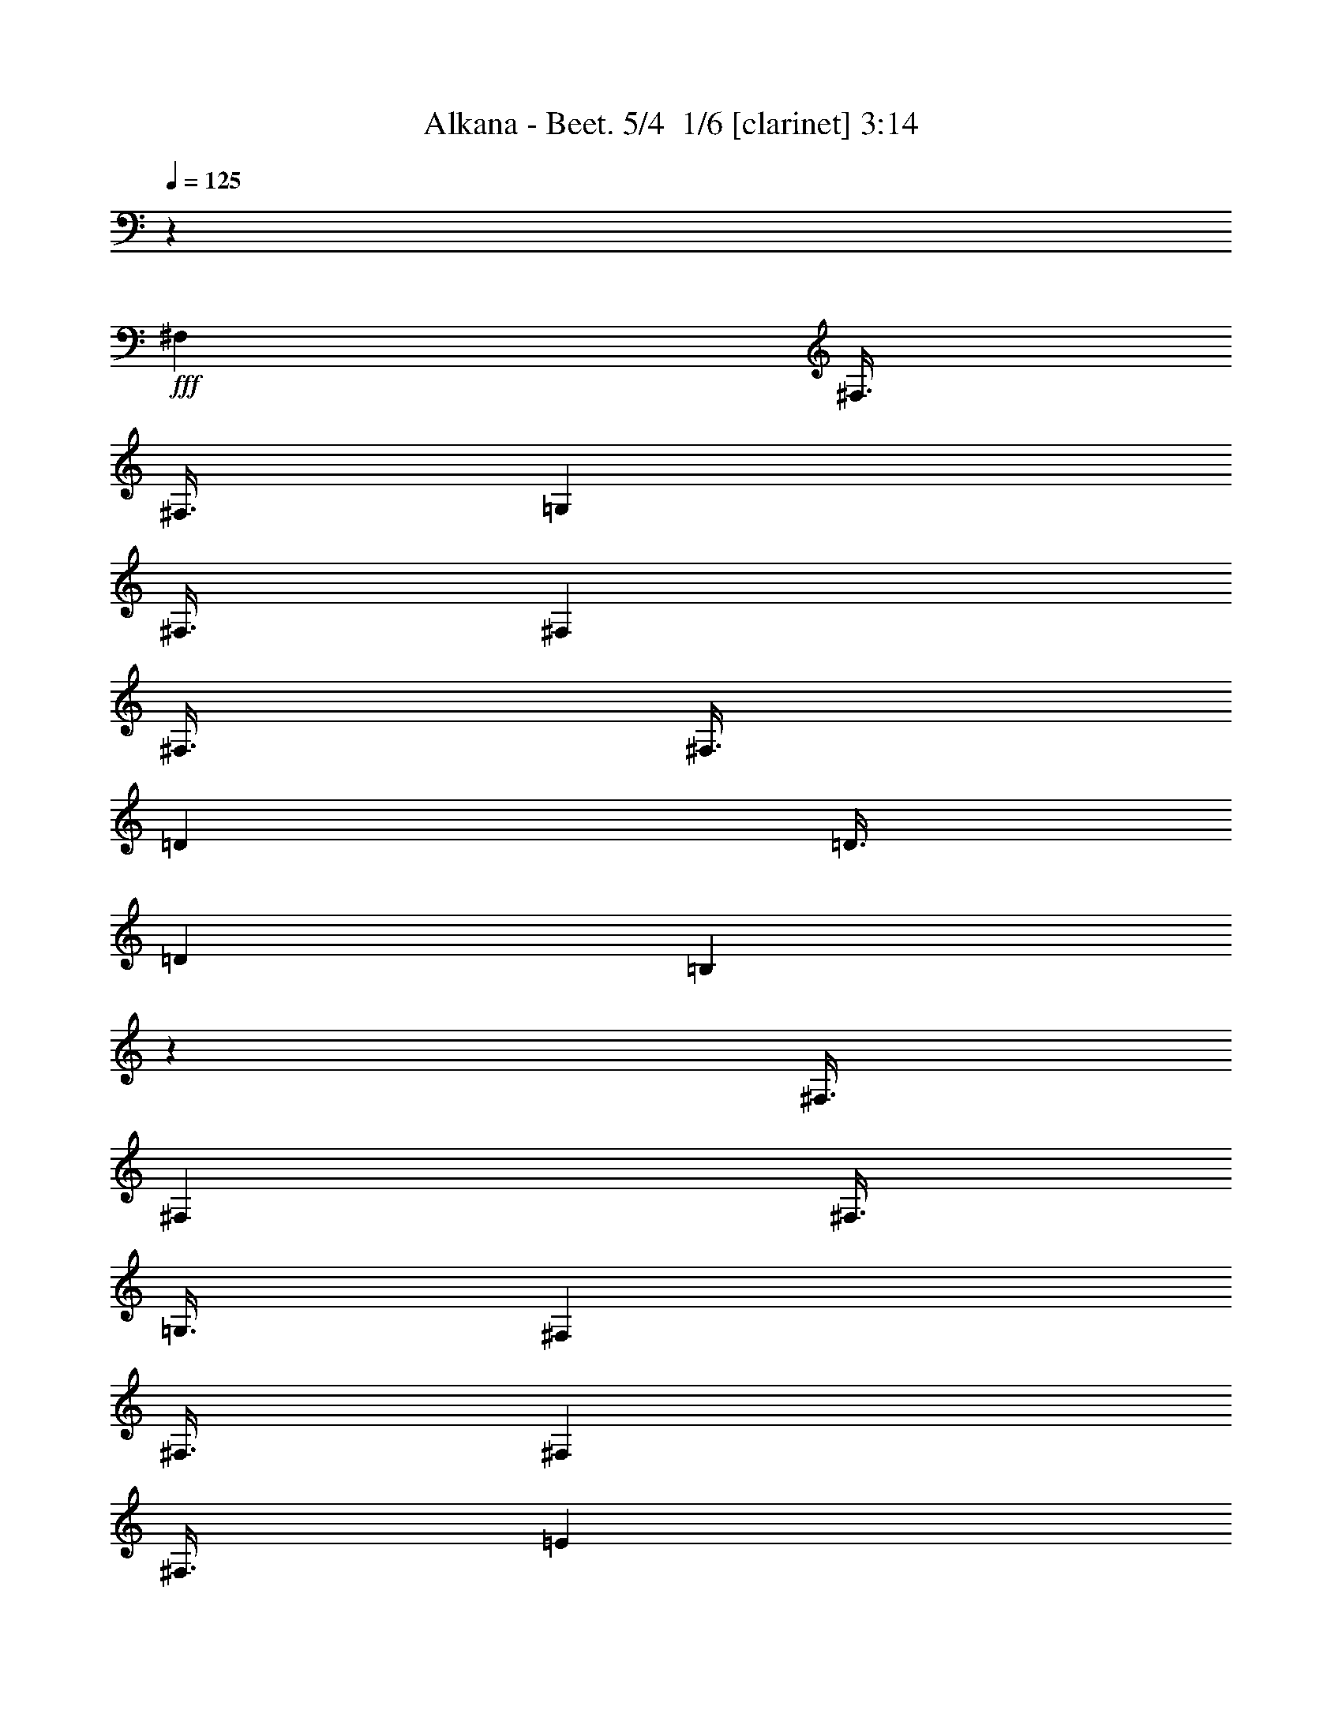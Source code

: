 % Produced with Bruzo's Transcoding Environment 2.0 alpha 
% Transcribed by Bruzo 

X:1
T: Alkana - Beet. 5/4  1/6 [clarinet] 3:14
Z: Transcribed with BruTE -20 314 4
L: 1/4
Q: 125
K: C
z99013/8000
+fff+
[^F,3001/8000]
[^F,3/8]
[^F,3/8]
[=G,3001/8000]
[^F,3/8]
[^F,3001/8000]
[^F,3/8]
[^F,3/8]
[=D3001/8000]
[=D3/8]
[=D3001/8000]
[=B,5991/4000]
z151/400
[^F,3/8]
[^F,3001/8000]
[^F,3/8]
[=G,3/8]
[^F,3001/8000]
[^F,3/8]
[^F,3001/8000]
[^F,3/8]
[=E3001/8000]
[=E3/8]
[=E3/8]
[^C1497/1000]
z1513/4000
[^F3001/8000]
[^F3/8]
[=E3001/8000]
[=D2993/2000]
z303/800
[^F3/8]
[^F3001/8000]
[=E3/8]
[=D11969/8000]
z3033/8000
[^F,3/8^C3/8^F3/8]
[^F,3001/8000^C3001/8000^F3001/8000]
[=E,3/8=B,3/8=E3/8]
[=D,1483/4000=A,1483/4000=D1483/4000]
z2259/2000
[^F,741/2000=B,741/2000]
z4519/4000
[^C,5981/4000^F,5981/4000-]
+ppp+
[^F,9/2]
z14263/2000
+fff+
[=G3/8]
[=G3001/8000]
[=G3/8]
[=E3001/8000]
[^C3/8]
[^C3001/8000]
[^C3/8]
[^A,3/8]
[=G,3001/8000]
[=G,3/8]
[=G,3001/8000]
[^F,3/8]
[^F,3/8]
[^F,3001/8000]
[^F,3/8]
[^F,3001/8000]
[=G3/8]
[=G3001/8000]
[=G3/8]
[=E3/8]
[^C3001/8000]
[^C3/8]
[^C3001/8000]
[^A,3/8]
[=G,3/8]
[=G,3001/8000]
[=G,3/8]
[^F,3001/8000]
[=E,3/8]
[=D,3/8]
[^C,3001/8000]
[=B,3/8]
[=B,3001/8000]
[=E,3/8]
[^F,3001/8000]
[=G,11933/8000]
z3069/8000
[^F,3/8]
[=B,3/8]
[^C3001/8000]
[=D1193/800]
z48/125
[^F,3/8]
[=B,3001/8000]
[^C3/8]
[=D3001/8000]
[^C3/8]
[^C3/8]
[=E3001/8000]
[=E3/8]
[^D3001/8000]
[^D3/8]
[^F3/8]
[^F3001/8000]
[=E3/8]
[=E3001/8000]
[=G3/8]
[=G3001/8000]
[^F3/8]
[^F3/8]
[=A3001/8000]
[=A3/8]
[=G3001/8000]
[=G3/8]
[=B3/8]
[=B3001/8000]
[^A3/8]
[^A3001/8000]
[=B3/8]
[=B24003/8000]
[^c3001/8000]
[=d3/8]
[^c3001/8000]
[=d3/8]
[^c3/8]
[=d3001/8000]
[^c3/8]
[=d3001/8000]
[^c22503/4000]
[=B3/8]
[=B3001/8000]
[^G3/16]
[=F3/16]
[=D3/16]
[=F1501/8000]
[^G3/16]
[=B3/16]
[=d3/8]
[=B1501/8000]
[^G3/16]
[=F3/16]
[^G3/16]
[=B3/16]
[=d1501/8000]
[=f3/8]
[=d3/16]
[=B3/16]
[^G1501/8000]
[=B3/16]
[=d3/16]
[=f3/16]
[^g3001/8000]
[=f3/16]
[=d3/16]
[=B3/16]
[=d1501/8000]
[=f3/16]
[^g3/16]
[=b24003/8000]
[=E,2947/4000=A,2947/4000]
z82163/8000
z8/1
z8/1
z8/1
z8/1
z8/1
[=F3/4]
[=E6001/8000]
[=F6001/8000]
[^G6001/8000]
[=A24003/8000]
[=D3001/8000]
[^F,3/8]
[=A,3/8]
[=D3001/8000]
[=E3/8]
[=A,3001/8000]
[^C3/8]
[=E3/8]
[^F3001/8000]
[=B,3/8]
[=D3001/8000]
[^F3/8]
[=G3001/8000]
[^C3/8]
[=E3/8]
[=G3001/8000]
[=A12001/8000]
[=A,3001/8000]
[=D3/8]
[=E3001/8000]
[=A3/8]
[^c3001/8000]
[=e3/8]
[=a9001/8000]
[=b3001/8000]
[=a3/8]
[=g3/8]
[=g3001/8000]
[=a1/8]
[=g1/8]
[^f1/8]
[=e3001/8000]
[=d3/8]
[=d3/8]
[^c3001/8000]
[=B3/8]
[^c3001/8000]
[=e3/8]
[=d3001/8000]
[=A3/8]
[^F3/8]
[^c3001/8000]
[=d1/8]
[^c1/8]
[=B1/8]
[=G3001/8000]
[=E3/8]
[=B3/8]
[^c1001/8000]
[=B1/8]
[=A1/8]
[^F3/8]
[=D3001/8000]
[=A,3/8]
[=E,3001/8000=A,3001/8000]
[=E,3/8=A,3/8]
[=E,3/8=A,3/8]
[=D,351/1000=A,351/1000=D351/1000]
z18099/4000
[=E,3/8=A,3/8]
[=E,3001/8000=A,3001/8000]
[=E,3/8=A,3/8]
[=D,2801/8000=A,2801/8000=D2801/8000]
z9051/2000
[=E,3001/8000=A,3001/8000]
[=E,3/8=A,3/8]
[=E,3001/8000=A,3001/8000]
[=D,1397/4000=A,1397/4000=D1397/4000]
z763/500
[^C,3/8=A,3/8]
[^C,3/8=A,3/8]
[^C,3001/8000=A,3001/8000]
[=D,2791/8000=A,2791/8000]
z12211/8000
[^F,3/8^A,3/8]
[^F,3001/8000^A,3001/8000]
[^F,3/8^A,3/8]
[^F,3001/8000=B,3001/8000]
[=B3/8]
[=B3/8]
[=B3001/8000]
[=B3/8]
[=B3001/8000]
[=B3/8]
[=B557/1600]
z201/500
[=B3/8]
[=B3001/8000]
[=B3/8]
[=B3001/8000]
[=B3/8]
[=B3/8]
[=B1391/4000]
z3219/8000
[=B3001/8000]
[=B3/8]
[=B3001/8000]
[=B3/8]
[=B3/8]
[=B3001/8000]
[=B1389/4000]
z3223/8000
[=B3/8]
[=B3/8]
[=B3001/8000]
[=B3/8]
[=B3001/8000]
[=B3/8]
[=B111/320]
z1613/4000
[=c3/8]
[=c3001/8000]
[=c3/8]
[=c3001/8000]
[=c3/8]
[=c3/8]
[=c693/2000]
z3229/8000
[=c3001/8000]
[=c3/8]
[=c3/8]
[=c3001/8000]
[=c3/8]
[=c3001/8000]
[=c3/8]
[=c173/500]
z45239/8000
[=D12001/8000]
[=F6001/4000]
[=B6001/4000]
[=d12001/8000]
[=f6001/4000]
[=b23753/8000]
z7251/1600
[^A3001/8000]
[=B3/8]
[^c3001/8000]
[=d3/8]
[=g3/8]
[^f3001/8000]
[=g3/8]
[^f3001/8000]
[=g3/8]
[^f3/8]
[=g3001/8000]
[^f3/8]
[^A3001/8000]
[=B3/8]
[^c3/8]
[=d3001/8000]
[=g3/8]
[^f3001/8000]
[=g3/8]
[^f3001/8000]
[=g3/8]
[^f3/8]
[=g3001/8000]
[^f3/8]
[=g3001/8000]
[^f3/8]
[=a3/8]
[=g3001/8000]
[^f3/16]
[=g3/16]
[^f3/16]
[=e1501/8000]
[=g3/8]
[=g3001/8000]
[=d3/16]
[=e3/16]
[=d3/16]
[^c3/16]
[=e3001/8000]
[=e3/8]
[^c3/16]
[=d1501/8000]
[^c3/16]
[=B3/16]
[=d3/8]
[=d3001/8000]
[=B3/16]
[^c3/16]
[=B3/16]
[=A1501/8000]
[^c3/8]
[^c3/8]
[=A1501/8000]
[=B3/16]
[=A3/16]
[=G3/16]
[=B3001/8000]
[=B3/8]
[=G3/16]
[=A1501/8000]
[=G3/16]
[^F3/16]
[=A3/8]
[=A3001/8000]
[^F3/16]
[=G3/16]
[^F3/16]
[=E1501/8000]
[=G3/8]
[=G3/8]
[^F1501/8000]
[=G3/16]
[^F3/16]
[=E3/16]
[^F3001/8000]
[=B3/8]
[=D6001/8000]
[=D6001/8000]
[=E6001/8000]
[^F3/4]
[=G6001/8000]
[^F6001/8000]
[=G6001/8000]
[^F6001/8000]
[=G6001/8000]
[^A3/4]
[=B6001/8000]
[^A6001/8000]
[=B6001/8000]
[^c6001/8000]
[=d6001/8000]
[=B3/4]
[^c6001/8000]
[=d6001/8000]
[=e6001/8000]
[^c6001/8000]
[=d3/4]
[=e6001/8000]
[^f6001/8000]
[=d6001/8000]
[=e6001/8000]
[^f6001/8000]
[=g3/4]
[=e6001/8000]
[^F6001/8000]
[^G6001/8000]
[^A6001/8000]
[^F6001/8000]
[^G3/4]
[^A6001/8000]
[=B6001/8000]
[^F6001/8000]
[=G6001/8000]
[=D6001/8000]
[=E3/4]
[^C6001/8000]
[=D6001/8000]
[=E6001/8000]
[^F6001/8000]
[=F6001/8000]
[^F3/4]
[^A6001/8000]
[=B7201/1600]
[=d6001/8000]
[=e6001/8000]
[^f6001/8000]
[=d2837/4000]
z2433/800
[^c6001/8000]
[=d3/4]
[=e6001/8000]
[^c1417/2000]
z1521/500
[^A6001/8000]
[=B6001/8000]
[^c6001/8000]
[^A5661/8000]
z1447/160
[=E3/4]
[=D6001/8000]
[=B,5649/8000=D5649/8000^F5649/8000]
z6353/8000
[^F,5647/8000^A,5647/8000^C5647/8000^F5647/8000]
z1271/1600
[=d3/4]
[^c6001/8000]
[=B6001/8000]
[=A6001/8000]
[=G6001/8000]
[^F5641/8000]
z12361/8000
[=G6001/8000]
[^F6001/8000]
[=E6001/8000]
[=D6001/8000]
[=d12001/8000]
[^c6001/4000-]
[^F7201/800^c7201/800]
[^F6001/8000]
[^A3/8]
[=B3/8]
[^A6001/8000]
[=G6001/8000]
[^F3/8]
[^F3001/8000]
[^F3/8]
[^F3001/8000]
[^F3/8]
[^F3001/8000]
[^F3/8]
[^F3/8]
[=D1113/250]
z339/800
[=E3/8]
[=E3001/8000]
[=E3/8]
[^C35609/8000]
z6397/8000
[^F3/8]
[^F3001/8000]
[=D17801/4000]
z6403/8000
[^F3001/8000]
[^F3/8]
[=D8899/2000]
z341/800
[^C,3/8^F,3/8]
[^C,3/8^F,3/8]
[^C,3001/8000^F,3001/8000]
[^F,5589/8000=B,5589/8000]
z9413/8000
[^C,3/8^F,3/8]
[^C,3001/8000^F,3001/8000]
[^C,3/8^F,3/8]
[^F,2793/4000=B,2793/4000]
z1177/1000
[^C,3001/8000^F,3001/8000]
[^C,3/8^F,3/8]
[^C,3/8^F,3/8]
[^F,2583/8000=B,2583/8000]
z1709/4000
[^C,1291/4000^F,1291/4000]
z3419/8000
[^F,2581/8000=B,2581/8000]
z171/400
[^C,129/400^F,129/400]
z3421/8000
[^F,2579/8000=B,2579/8000]
z1711/4000
[^C,1289/4000^F,1289/4000]
z1711/4000
[^F,1289/4000=B,1289/4000]
z3423/8000
[^C,2577/8000^F,2577/8000]
z107/250
[^F,697/1000=B,697/1000]
z3213/4000
[^C,2787/4000^F,2787/4000]
z6427/8000
[^F,5573/8000=B,5573/8000]
z101/16

X:2
T: Alkana - Beet. 5/4  2/6 [flute] 3:14
Z: Transcribed with BruTE 6 314 3
L: 1/4
Q: 125
K: C
z3/8
+ff+
[^F,3/8^A,3/8^C3/8]
[^F,3001/8000^A,3001/8000^C3001/8000]
[^F,3/8^A,3/8^C3/8]
[^F,24003/8000=B,24003/8000=D24003/8000]
[=B,2999/2000]
z3007/8000
[=E,3/8=G,3/8=B,3/8]
[=E,3/8=G,3/8=B,3/8]
[=E,3001/8000=G,3001/8000=B,3001/8000]
[^F,4499/1000^A,4499/1000^C4499/1000]
z6007/4000
[=D,1493/4000^F,1493/4000=B,1493/4000]
z1127/1000
[=D,373/1000^F,373/1000=B,373/1000]
z4509/4000
[=D,5991/4000^F,5991/4000=B,5991/4000]
z12021/8000
[=E,2979/8000=G,2979/8000=B,2979/8000]
z9023/8000
[=E,2977/8000=G,2977/8000=B,2977/8000]
z141/125
[^C,1497/1000=E,1497/1000=G,1497/1000=B,1497/1000]
z1513/4000
[=B,3001/8000=D3001/8000^F3001/8000]
[=B,3/8=D3/8^F3/8]
[=B,3001/8000=D3001/8000^F3001/8000]
[=D2993/2000^F2993/2000=A2993/2000]
z303/800
[=B,3/8=D3/8^F3/8]
[=B,3001/8000=D3001/8000^F3001/8000]
[=B,3/8=D3/8^F3/8]
[=D11969/8000^F11969/8000=A11969/8000]
z3033/8000
[=B,3/8=D3/8^F3/8]
[=B,3001/8000=D3001/8000^F3001/8000]
[=B,3/8=D3/8^F3/8]
[=D1483/4000^F1483/4000=A1483/4000]
z2259/2000
[=B,741/2000=D741/2000^F741/2000]
z4519/4000
[^F,23981/4000^A,23981/4000^C23981/4000]
z1809/1600
[=D,3001/8000=G,3001/8000=B,3001/8000]
[=D,3/8=G,3/8=B,3/8]
[=D,3001/8000=G,3001/8000=B,3001/8000]
[=E,35953/8000=G,35953/8000=B,35953/8000]
z92073/8000
z8/1
[^F2927/8000=B2927/8000=d2927/8000]
z363/320
[^F117/320=B117/320=d117/320]
z2269/2000
[=A731/2000=d731/2000]
z4539/4000
[=B1461/4000=d1461/4000]
z227/200
[=A73/200=e73/200]
z9081/8000
[^C2919/8000=E2919/8000]
z9083/8000
[^F,47917/8000=B,47917/8000=D47917/8000]
z309/800
[^F3001/8000^c3001/8000]
[^F3/8^c3/8]
[^F3/8^c3/8]
[^F3001/8000^c3001/8000]
[^F3/8^c3/8]
[^F3001/8000^c3001/8000]
[^F24003/8000^c24003/8000]
[^F3/8=A3/8^c3/8]
[^F7201/800=B7201/800=d7201/800]
[=E,2947/4000=A,2947/4000^C2947/4000]
z10823/1600
[=A,3/4]
[=D6001/8000]
[^C6001/8000]
[=D6001/8000]
[=E6001/8000]
[=B,6001/8000]
[=B,3/4]
[=A,6001/8000]
[=A,6001/4000]
[=A,12001/8000]
[^C6001/8000]
[=B,6001/8000]
[=B,6001/8000]
[=A,6001/8000]
[^F,12001/8000]
[=G,6001/4000]
[=E,6001/8000]
[=B,6001/8000]
[=B,6001/8000]
[=A,3/4]
[=A,6001/8000]
[=B,6001/8000]
[=C6001/8000]
[=B,6001/8000]
[=A,6001/8000]
[=B,3/4]
[=A,6001/8000]
[=G,6001/8000]
[=C6001/8000]
[=D6001/8000]
[=E6001/8000]
[=D3/4]
[=C6001/8000]
[=D6001/8000]
[=C6001/8000]
[=B,6001/8000]
[=D3/4]
[=E6001/8000]
[=F6001/8000]
[=E6001/8000]
[=D6001/8000]
[=E6001/8000]
[=F3/4]
[=E6001/8000]
[=D6001/8000]
[=E6001/8000]
[=F6001/8000]
[=E6001/8000]
[=D3/4]
[=E6001/8000]
[=F6001/8000]
[=E6001/8000]
[=D6001/8000]
[=E6001/8000]
[=F3/4]
[=E6001/8000]
[=D6001/8000]
[=E6001/8000]
[=A,24003/8000^C24003/8000=E24003/8000]
[=D,2831/8000^F,2831/8000=A,2831/8000]
z9171/8000
[=E,2829/8000=G,2829/8000=B,2829/8000]
z2293/2000
[^F,707/2000=A,707/2000^C707/2000]
z4587/4000
[=G,1413/4000=B,1413/4000=D1413/4000]
z1147/1000
[=A,353/1000^C353/1000=E353/1000]
z9177/8000
[=E,2823/8000=G,2823/8000=B,2823/8000]
z9179/8000
[^C,2821/8000=E,2821/8000=A,2821/8000]
z9181/8000
[^C,2819/8000=E,2819/8000]
z15183/8000
[=D,5817/8000^F,5817/8000=A,5817/8000]
z1237/1600
[=E,1163/1600=G,1163/1600=B,1163/1600]
z6187/8000
[^F,5813/8000=A,5813/8000^C5813/8000]
z1547/2000
[=G,1453/2000=B,1453/2000=D1453/2000]
z619/800
[=A,3/8^C3/8=E3/8]
[=A,3001/8000^C3001/8000=E3001/8000]
[=A,3/8^C3/8=E3/8]
[=A,3001/8000^C3001/8000=E3001/8000]
[=A,3/8^C3/8=E3/8]
[=A,3/8^C3/8=E3/8]
[=A,3001/8000=D3001/8000]
[=D3/8^F3/8]
[=D3001/8000^F3001/8000]
[=D3/8^F3/8]
[=B,3/8=D3/8]
[^F3001/8000=A3001/8000]
[^F3/8=A3/8]
[^F3001/8000=A3001/8000]
[=D3/8^F3/8]
[=B,3/8=D3/8]
[=B,3001/8000=D3001/8000]
[=B,3/8=D3/8]
[=A,2803/8000^C2803/8000]
z9199/8000
[=A,3/8=D3/8]
[=D3001/8000^F3001/8000]
[=D3/8^F3/8]
[=D3001/8000^F3001/8000]
[=B,3/8=D3/8]
[^F3/8=A3/8]
[^F3001/8000=A3001/8000]
[^F3/8=A3/8]
[=D3001/8000^F3001/8000]
[=B,3/8=D3/8]
[=B,3001/8000=D3001/8000]
[=B,3/8=D3/8]
[=A,3/8^C3/8]
[^C3001/8000=E3001/8000]
[^C3/8=E3/8]
[^C3001/8000=E3001/8000]
[=D1397/4000^F1397/4000]
z763/500
[=A,3/8^C3/8]
[=A,3/8^C3/8]
[=A,3001/8000^C3001/8000]
[=D,2791/8000=A,2791/8000]
z12211/8000
[^F,3/8^A,3/8^C3/8]
[^F,3001/8000^A,3001/8000^C3001/8000]
[^F,3/8^A,3/8^C3/8]
[=B,3001/8000=D3001/8000^F3001/8000]
[=B,3/8=D3/8^F3/8]
[=B,3/8=D3/8^F3/8]
[=B,3001/8000=D3001/8000^F3001/8000]
[=B,3/8=D3/8^F3/8]
[=B,3001/8000=D3001/8000^F3001/8000]
[=B,3/8=D3/8^F3/8]
[=B,557/1600=D557/1600^F557/1600]
z201/500
[=C3/8=E3/8=G3/8]
[=C3001/8000=E3001/8000=G3001/8000]
[=C3/8=E3/8=G3/8]
[=C3001/8000=E3001/8000=G3001/8000]
[=C3/8=E3/8=G3/8]
[=C3/8=E3/8=G3/8]
[=C1391/4000=E1391/4000=G1391/4000]
z3219/8000
[=B,3001/8000=D3001/8000^F3001/8000]
[=B,3/8=D3/8^F3/8]
[=B,3001/8000=D3001/8000^F3001/8000]
[=B,3/8=D3/8^F3/8]
[=B,3/8=D3/8^F3/8]
[=B,3001/8000=D3001/8000^F3001/8000]
[=B,1389/4000=D1389/4000^F1389/4000]
z3223/8000
[=C3/8=E3/8=G3/8]
[=C3/8=E3/8=G3/8]
[=C3001/8000=E3001/8000=G3001/8000]
[=C3/8=E3/8=G3/8]
[=C3001/8000=E3001/8000=G3001/8000]
[=C3/8=E3/8=G3/8]
[=C111/320=E111/320=G111/320]
z1613/4000
[=C3/8=E3/8=G3/8]
[=C3001/8000=E3001/8000=G3001/8000]
[=C3/8=E3/8=G3/8]
[=C3001/8000=E3001/8000=G3001/8000]
[=C3/8=E3/8=G3/8]
[=C3/8=E3/8=G3/8]
[=C693/2000=E693/2000=G693/2000]
z3229/8000
[=C3001/8000=E3001/8000=G3001/8000]
[=C3/8=E3/8=G3/8]
[=C3/8=E3/8=G3/8]
[=C3001/8000=E3001/8000=G3001/8000]
[=C3/8=E3/8=G3/8]
[=C3001/8000=E3001/8000=G3001/8000]
[=C3/8=E3/8=G3/8]
[=C173/500=E173/500=G173/500]
z45239/8000
[=D3/8=F3/8=A3/8]
[=D3001/8000=F3001/8000=A3001/8000]
[=D3/8=F3/8=A3/8]
[=D3/8=F3/8=A3/8]
[=D3001/8000=F3001/8000=A3001/8000]
[=D3/8=F3/8=A3/8]
[=D3001/8000=F3001/8000=A3001/8000]
[=D3/8=F3/8=A3/8]
[=D3/8=F3/8=A3/8]
[=D3001/8000=F3001/8000=A3001/8000]
[=D3/8=F3/8=A3/8]
[=D3001/8000=F3001/8000=A3001/8000]
[=D3/8=F3/8=A3/8]
[=D3001/8000=F3001/8000=A3001/8000]
[=D3/8=F3/8=A3/8]
[=D3/8=F3/8=A3/8]
[=D3001/8000=F3001/8000=A3001/8000]
[=D3/8=F3/8=A3/8]
[=D3001/8000=F3001/8000=A3001/8000]
[=D3/8=F3/8=A3/8]
[=D5753/8000=F5753/8000=A5753/8000]
z73/32
[^F,3001/8000]
[^F,3/8]
[^F,3001/8000]
[=D,9001/8000]
[=E,9001/4000]
[^C,6001/8000]
[=D,6001/4000]
[=E,12001/8000]
[^C,17741/8000]
z10567/2000
[=D3/8=G3/8]
[=D683/2000=G683/2000]
z6269/8000
[=B,3001/8000=E3001/8000]
[=B,273/800=E273/800]
z6271/8000
[=A,3/8=D3/8]
[=A,2729/8000=D2729/8000]
z6273/8000
[^G,3/8^C3/8]
[^G,2727/8000^C2727/8000]
z3137/4000
[=E,3001/8000=A,3001/8000]
[=E,109/320=A,109/320]
z9139/4000
[=D,3/8=G,3/8]
[=D,1361/4000=G,1361/4000]
z307/200
[=G3001/8000]
[=B3/8]
[^F3/8]
[=B3001/8000]
[=G3/8]
[=B3001/8000]
[^F3/8]
[=B3/8]
[=G3001/8000]
[=B3/8]
[^F3001/8000]
[=B3/8]
[=G3/8]
[=B3001/8000]
[^F3/8]
[=B3001/8000]
[=G3/8]
[=B3001/8000]
[^F3/8]
[=B3/8]
[=A3001/8000]
[=B3/8]
[^F3001/8000]
[=B3/8]
[=A3/8]
[=B3001/8000]
[^F3/8]
[=B3001/8000]
[=B,9001/4000=D9001/4000^F9001/4000]
[=B,6001/8000=D6001/8000^F6001/8000]
[=A,9001/4000=D9001/4000^F9001/4000]
[=A,6001/8000=D6001/8000^F6001/8000]
[=B,18003/8000=D18003/8000^F18003/8000]
[=A,6001/8000=D6001/8000^F6001/8000]
[=A,24003/8000^C24003/8000=E24003/8000]
[^A,24003/8000^C24003/8000=E24003/8000]
[^F,6001/2000=B,6001/2000^D6001/2000]
[=G,24003/8000=B,24003/8000=D24003/8000]
[^F,24003/8000=A,24003/8000^C24003/8000]
[^F,17841/4000=B,17841/4000=D17841/4000]
z12163/4000
[=E6001/8000]
[^F6001/8000]
[=G6001/8000]
[=E5671/8000]
z24333/8000
[=D6001/8000]
[=E6001/8000]
[=E6001/8000]
[=D177/250]
z1217/400
[=G,6001/8000]
[=A,3/4]
[=B,6001/8000]
[=A,6001/8000]
[=G,6001/8000]
[^F,6001/8000]
[=E,3/4]
[=D,1131/1600]
z3087/2000
[=E,6001/8000]
[=D,6001/8000]
[=E,3/4=E3/4]
[=D,113/160=D113/160]
z397/500
[=B,353/500=D353/500]
z3177/4000
[=A,2823/4000^C2823/4000]
z48361/8000
[=E,6001/8000=G,6001/8000]
[=E,2819/4000=G,2819/4000]
z2473/1600
[=D,12001/8000^F,12001/8000=B,12001/8000]
[^C,6001/4000^F,6001/4000=A,6001/4000]
[=A,3/8^C3/8]
[=A,3001/8000^C3001/8000]
[=A,3/8^C3/8]
[=A,3/8^C3/8]
[=A,3001/8000^C3001/8000]
[=A,3/8^C3/8]
[=A,3001/8000^C3001/8000]
[=A,3/8^C3/8]
[=A,3001/8000^C3001/8000]
[=A,3/8^C3/8]
[=A,3/8^C3/8]
[=A,3001/8000^C3001/8000]
[=A,3/8^C3/8]
[=A,3001/8000^C3001/8000]
[=A,3/8^C3/8]
[=A,3/8^C3/8]
[=A,3001/8000^C3001/8000]
[=A,3/8^C3/8]
[=A,3001/8000^C3001/8000]
[=A,3/8^C3/8]
[=A,3001/8000^C3001/8000]
[=A,3/8^C3/8]
[=A,3/8^C3/8]
[=A,3001/8000^C3001/8000]
[=A,24003/8000^C24003/8000^F24003/8000]
[^F,3/8^A,3/8^C3/8]
[^F,3001/8000^A,3001/8000^C3001/8000]
[^F,3/8^A,3/8^C3/8]
[^F,3001/8000^A,3001/8000^C3001/8000]
[^F,3/8^A,3/8^C3/8]
[^F,3001/8000^A,3001/8000^C3001/8000]
[^F,3/8^A,3/8^C3/8]
[^F,3/8^A,3/8^C3/8]
[^F,6001/4000=B,6001/4000=D6001/4000]
[=B,11807/4000]
z339/800
[=E,3/8=G,3/8=B,3/8]
[=E,3001/8000=G,3001/8000=B,3001/8000]
[=E,3/8=G,3/8=B,3/8]
[^F,35609/8000^A,35609/8000^C35609/8000]
z9199/4000
[=G,6001/8000]
[^F,6001/8000]
[=D6001/8000]
[=B,23599/8000]
z1281/1600
[=G,6001/8000]
[^F,6001/8000]
[=D6001/8000]
[=B,7501/4000]
[^F,3/8^C3/8]
[^F,3/8^C3/8]
[^F,3001/8000^C3001/8000]
[=B,5589/8000=D5589/8000]
z9413/8000
[^F,3/8^C3/8]
[^F,3001/8000^C3001/8000]
[^F,3/8^C3/8]
[=B,2793/4000=D2793/4000]
z1177/1000
[^F,3001/8000^C3001/8000]
[^F,3/8^C3/8]
[^F,3/8^C3/8]
[=B,2583/8000=D2583/8000]
z1709/4000
[^F,1291/4000^C1291/4000]
z3419/8000
[=B,2581/8000=D2581/8000]
z171/400
[^F,129/400^C129/400]
z3421/8000
[=B,2579/8000=D2579/8000]
z1711/4000
[^F,1289/4000^C1289/4000]
z1711/4000
[=B,1289/4000=D1289/4000]
z3423/8000
[^F,2577/8000^C2577/8000]
z107/250
[=B,697/1000=D697/1000]
z3213/4000
[^F,12001/8000^C12001/8000]
[=B,5573/8000=D5573/8000]
z101/16

X:3
T: Alkana - Beet. 5/4  3/6 [horn] 3:14
Z: Transcribed with BruTE 38 266 1
L: 1/4
Q: 125
K: C
z3/8
+ff+
[^F,3/8^F3/8]
[^F,3001/8000^F3001/8000]
[^F,3/8^F3/8]
[=D,35999/8000=D35999/8000]
z3007/8000
[=E,3/8=E3/8]
[=E,3/8=E3/8]
[=E,3001/8000=E3001/8000]
[^C,4499/1000^C4499/1000]
z6007/4000
[=B,17993/4000=D17993/4000^F17993/4000]
z12021/8000
[=E,35979/8000=G,35979/8000=B,35979/8000]
z3757/2000
[=B,3/8]
[=D,3001/8000=D3001/8000]
[=E,3/8=E3/8]
[^F,5971/8000^F5971/8000]
z9031/8000
[=B,3001/8000]
[=D,3/8=D3/8]
[=E,3001/8000=E3001/8000]
[^F,5967/8000^F5967/8000]
z17409/1600
[=D,3001/8000=G,3001/8000=B,3001/8000]
[=D,3/8=G,3/8=B,3/8]
[=D,3001/8000=G,3001/8000=B,3001/8000]
[=E,35953/8000=G,35953/8000=B,35953/8000]
z108067/8000
[^C,24003/8000^F,24003/8000=A,24003/8000]
[=D,6001/4000=G,6001/4000=B,6001/4000]
[^F,12001/8000]
[=D,24003/8000^F,24003/8000=B,24003/8000]
[=D,6001/4000=A,6001/4000]
[=D,6001/4000=B,6001/4000]
[=E,12001/8000=A,12001/8000]
[^F,6001/4000=A,6001/4000^C6001/4000]
[^F,48007/8000=B,48007/8000=D48007/8000]
[=A,22503/4000^C22503/4000=E22503/4000]
[^F,3/8=A,3/8^C3/8]
[^F,7201/800=B,7201/800=D7201/800]
[^C,2947/4000=E,2947/4000=A,2947/4000]
z5383/500
z8/1
[=A,6001/8000]
[=D3/4]
[^C6001/8000]
[=D6001/8000]
[=E6001/8000]
[=B,6001/8000]
[=B,6001/8000]
[=A,2933/4000]
z108149/8000
[^F,6001/2000]
[=G,24003/8000]
[^G,24003/8000]
[=A,48007/8000]
[=A,24003/8000]
[=D,2831/8000^F,2831/8000=A,2831/8000]
z9171/8000
[=E,2829/8000=G,2829/8000=B,2829/8000]
z2293/2000
[^F,707/2000=A,707/2000^C707/2000]
z4587/4000
[=G,1413/4000=B,1413/4000=D1413/4000]
z1147/1000
[=A,353/1000^C353/1000=E353/1000]
z9177/8000
[=E,2823/8000=G,2823/8000=B,2823/8000]
z9179/8000
[^C,2821/8000=E,2821/8000=A,2821/8000]
z9181/8000
[^C,2819/8000=E,2819/8000]
z15183/8000
[=D,5817/8000^F,5817/8000=A,5817/8000]
z1237/1600
[=E,1163/1600=G,1163/1600=B,1163/1600]
z6187/8000
[^F,5813/8000=A,5813/8000^C5813/8000]
z1547/2000
[=G,1453/2000=B,1453/2000=D1453/2000]
z619/800
[=A,3/8^C3/8=E3/8]
[=A,3001/8000^C3001/8000=E3001/8000]
[=A,3/8^C3/8=E3/8]
[=A,3001/8000^C3001/8000=E3001/8000]
[=A,3/8^C3/8=E3/8]
[=A,3/8^C3/8=E3/8]
[=D3001/8000]
[^F3/8]
[^F3001/8000]
[^F3/8]
[=D3/8]
[=A3001/8000]
[=A3/8]
[=A3001/8000]
[^F3/8]
[=D3/8]
[=D3001/8000]
[=D3/8]
[=A,2803/8000=E2803/8000]
z9199/8000
[=D3/8]
[^F3001/8000]
[^F3/8]
[^F3001/8000]
[=D3/8]
[=A3/8]
[=A3001/8000]
[=A3/8]
[^F3001/8000]
[=D3/8]
[=D3001/8000]
[=D3/8]
[=A,3/8]
[=E3001/8000]
[=E3/8]
[=E3001/8000]
[^F1397/4000]
z763/500
[^C3/8]
[^C3/8]
[^C3001/8000]
[=A,2791/8000]
z24213/8000
[^F3/8=B3/8]
[^F3/8=B3/8]
[^F3001/8000=B3001/8000]
[^F3/8=B3/8]
[^F3001/8000=B3001/8000]
[^F3/8=B3/8]
[^F557/1600=B557/1600]
z201/500
[^F3/8=B3/8]
[^F3001/8000=B3001/8000]
[^F3/8=B3/8]
[^F3001/8000=B3001/8000]
[^F3/8=B3/8]
[^F3/8=B3/8]
[^F1391/4000=B1391/4000]
z3219/8000
[^F3001/8000=B3001/8000]
[^F3/8=B3/8]
[^F3001/8000=B3001/8000]
[^F3/8=B3/8]
[^F3/8=B3/8]
[^F3001/8000=B3001/8000]
[^F1389/4000=B1389/4000]
z3223/8000
[^F3/8=B3/8]
[^F3/8=B3/8]
[^F3001/8000=B3001/8000]
[^F3/8=B3/8]
[^F3001/8000=B3001/8000]
[^F3/8=B3/8]
[^F111/320=B111/320]
z1613/4000
[=G3/8=c3/8]
[=G3001/8000=c3001/8000]
[=G3/8=c3/8]
[=G3001/8000=c3001/8000]
[=G3/8=c3/8]
[=G3/8=c3/8]
[=G693/2000=c693/2000]
z3229/8000
[=G3001/8000=c3001/8000]
[=G3/8=c3/8]
[=G3/8=c3/8]
[=G3001/8000=c3001/8000]
[=G3/8=c3/8]
[=G3001/8000=c3001/8000]
[=G3/8=c3/8]
[=G173/500=c173/500]
z48239/8000
[=F3001/8000=A3001/8000]
[=F3/8=A3/8]
[=F69/200=A69/200]
z3241/8000
[=F3/8=A3/8]
[=F3001/8000=A3001/8000]
[=F1379/4000=A1379/4000]
z1621/4000
[=F3001/8000=A3001/8000]
[=F3/8=A3/8]
[=F2757/8000=A2757/8000]
z811/2000
[=F3001/8000=A3001/8000]
[=F3/8=A3/8]
[=F551/1600=A551/1600]
z1623/4000
[=F3/8=A3/8]
[=F3001/8000=A3001/8000]
[=F3/8=A3/8]
[=F5753/8000=A5753/8000]
z66257/8000
[=E3/8=G3/8]
[=D3001/8000^F3001/8000]
[=E3/8=G3/8]
[=D3001/8000^F3001/8000]
[=E3/8=G3/8]
[=D2741/8000^F2741/8000]
z9131/4000
[=E3/8=G3/8]
[=D3001/8000^F3001/8000]
[=E3/8=G3/8]
[=D3001/8000^F3001/8000]
[=E3/8=G3/8]
[=D171/500^F171/500]
z6133/4000
[=B,3/8=D3/8]
[=B,3001/8000=D3001/8000]
[^C3/8=E3/8]
[^C3001/8000=E3001/8000]
[=A,3/8^C3/8]
[=A,3001/8000^C3001/8000]
[=A,3/8=D3/8]
[=A,3/8=D3/8]
[=G,3001/8000=B,3001/8000]
[=G,3/8=B,3/8]
[=A,3001/8000^C3001/8000]
[=A,3/8^C3/8]
[=E,3/8=G,3/8]
[=E,3001/8000=G,3001/8000]
[^F,3/8=A,3/8]
[^F,3001/8000=A,3001/8000]
[=D,3/8^F,3/8]
[=D,3/8^F,3/8]
[^F,3001/8000=A,3001/8000]
[^F,3/8=A,3/8]
[^C,3001/8000=E,3001/8000]
[^C,3/8=E,3/8]
[=D,3001/8000^F,3001/8000]
[=D,681/2000^F,681/2000]
z6139/4000
[=D,3/8=B,3/8]
[=D,3/8=B,3/8]
[^C,3001/8000=E,3001/8000]
[^C,2721/8000=E,2721/8000]
z157/200
[=D,6001/8000^F,6001/8000=A,6001/8000]
[=D,6001/8000^F,6001/8000=A,6001/8000]
[=D,6001/8000^F,6001/8000=A,6001/8000]
[=D,3/4^F,3/4=A,3/4]
[=D,6001/8000^F,6001/8000=A,6001/8000]
[=D,6001/8000^F,6001/8000=A,6001/8000]
[=D,6001/8000^F,6001/8000=A,6001/8000]
[=D,6001/8000^F,6001/8000=A,6001/8000]
[=D,6001/8000^F,6001/8000=A,6001/8000]
[=D,3/4^F,3/4=A,3/4]
[=E,6001/8000=G,6001/8000=B,6001/8000]
[=E,6001/8000=G,6001/8000=B,6001/8000]
[=E,6001/8000=G,6001/8000=B,6001/8000]
[=E,5709/8000=G,5709/8000=B,5709/8000]
z32159/4000
z8/1
z8/1
[=A,6001/8000]
[=B,6001/8000]
[^C6001/8000]
[=D3/4]
[=E6001/8000]
[^C2839/4000]
z12163/4000
[=D6001/8000]
[=D6001/8000]
[=D6001/8000]
[=D5671/8000]
z3617/400
[=B,6001/8000]
[^C3/4]
[=D6001/8000]
[^C6001/8000]
[=B,6001/8000]
[=A,6001/8000]
[=G,3/4]
[^F,1131/1600]
z3087/2000
[=G,6001/8000]
[^F,6001/8000]
[=G,3/4]
[^F,113/160]
z397/500
[=D,353/500^F,353/500]
z3177/4000
[=E,2823/4000=G,2823/4000]
z60363/8000
[=D6001/8000^F6001/8000]
[=D1409/2000^F1409/2000]
z1523/500
[^c3/8]
[=d3001/8000]
[^c3/8]
[=d3/8]
[^c3001/8000]
[=d3/8]
[^c3001/8000]
[=d3/8]
[^c3001/8000]
[=d3/8]
[^c3/8]
[=d3001/8000]
[^c3/8]
[=d3001/8000]
[^c3/8]
[=d3/8]
[=e6001/8000]
[^c6001/8000]
[=d6001/8000]
[=e6001/8000]
[=d2811/4000]
z18381/8000
[^F,3/8^F3/8]
[^F,3001/8000^F3001/8000]
[^F,3/8^F3/8]
[^F,3001/8000^F3001/8000]
[^F,3/8^F3/8]
[^F,3001/8000^F3001/8000]
[^F,3/8^F3/8]
[^F,3/8^F3/8]
[=D,1113/250=D1113/250]
z339/800
[=E,3/8=E3/8]
[=E,3001/8000=E3001/8000]
[=E,3/8=E3/8]
[^C,35609/8000^C35609/8000]
z21201/4000
[=G6001/8000]
[^F11597/8000]
z3801/1000
[=G6001/8000]
[^F3001/8000]
[^A,3/8^C3/8]
[^A,3/8^C3/8]
[^A,3001/8000^C3001/8000]
[=B,5589/8000=D5589/8000]
z9413/8000
[^A,3/8^C3/8]
[^A,3001/8000^C3001/8000]
[^A,3/8^C3/8]
[=B,2793/4000=D2793/4000]
z1177/1000
[^A,3001/8000^C3001/8000]
[^A,3/8^C3/8]
[^A,3/8^C3/8]
[=B,2583/8000=D2583/8000]
z1709/4000
[^A,1291/4000^C1291/4000]
z3419/8000
[=B,2581/8000=D2581/8000]
z171/400
[^A,129/400^C129/400]
z3421/8000
[=B,2579/8000=D2579/8000]
z1711/4000
[^A,1289/4000^C1289/4000]
z1711/4000
[=B,1289/4000=D1289/4000]
z3423/8000
[^A,2577/8000^C2577/8000]
z107/250
[=B,697/1000=D697/1000]
z3213/4000
[^A,12001/8000^C12001/8000]
[=B,5573/8000=D5573/8000]
z101/16

X:4
T: Alkana - Beet. 5/4  4/6 [bardic fiddle] 3:14
Z: Transcribed with BruTE -43 262 2
L: 1/4
Q: 125
K: C
z3/8
+ff+
[^C3/8=E3/8]
[^C3001/8000=E3001/8000]
[^C3/8=E3/8]
[=D35999/8000=B35999/8000]
z3007/8000
[=E3/8=G3/8]
[=E3/8=G3/8]
[=E3001/8000=G3001/8000]
[^C4499/1000^F4499/1000]
z6007/4000
[=D1493/4000^F1493/4000=B1493/4000]
z1127/1000
[=D373/1000^F373/1000=B373/1000]
z4509/4000
[=D5991/4000^F5991/4000=B5991/4000]
z12021/8000
[=E2979/8000=G2979/8000=B2979/8000]
z9023/8000
[=E2977/8000=G2977/8000=B2977/8000]
z141/125
[^C1497/1000=E1497/1000=G1497/1000=B1497/1000]
z3757/2000
[=D3/8]
[=D3001/8000]
[=E3/8]
[^F5971/8000]
z9031/8000
[=D3001/8000]
[=D3/8]
[=E3001/8000]
[^F3/8]
[^F3/8]
[^F3001/8000]
[=E3/8]
[=D1483/4000]
z2259/2000
[=B741/2000]
z4519/4000
[^F23981/4000]
z1809/1600
[=G3001/8000]
[=G3/8]
[=G3001/8000]
[=E35953/8000]
z39057/8000
[=A3/8]
[=A3001/8000]
[=A3/8]
[=D1471/4000^F1471/4000=B1471/4000]
z1127/250
[=A3/8]
[=A3/8]
[=A3001/8000]
[=D587/1600^F587/1600=B587/1600]
z52553/4000
z8/1
z8/1
z8/1
[=A2947/4000]
z2277/2000
[=A3001/8000=a3001/8000]
[=A3/8=a3/8]
[=A3001/8000=a3001/8000]
[=D12001/8000=d12001/8000]
[=E6001/4000=e6001/4000]
[=A6001/4000]
[=a12001/8000]
[=e6001/4000]
[=g6001/8000]
[=g6001/8000]
[^f12001/8000]
[=A6001/8000]
[=d6001/8000]
[^c6001/8000]
[=d3/4]
[=e6001/8000]
[=b6001/8000]
[=b6001/8000]
[=a5873/8000]
z12129/8000
[=c18003/8000]
[=G6001/8000]
[=G6001/8000]
[=B3/4]
[=d6001/8000]
[=e6001/8000]
[^F24003/8000]
[=G6001/2000]
[=A9001/4000]
[=c'6001/8000]
[=c'6001/8000]
[=b5853/8000]
z12149/8000
[=A6001/2000]
[=F24003/8000]
[=D24003/8000]
[=B48007/8000]
[=A24003/8000]
[=D2831/8000]
z9171/8000
[=E2829/8000]
z2293/2000
[^F707/2000]
z4587/4000
[=G1413/4000]
z1147/1000
[=A353/1000]
z9177/8000
[=E2823/8000]
z9179/8000
[^C6001/8000]
[=E6001/8000]
[^C6001/8000]
[=E3/4]
[=D6001/4000]
[=E6001/4000]
[^F12001/8000]
[=G5813/8000]
z1219/800
[=A3/8]
[=A3001/8000]
[=A3/8]
[=A3001/8000]
[=A3/8]
[=A351/1000]
z6049/2000
[^F3/8]
[=D3/8]
[=D3001/8000]
[=D3/8]
[=A2803/8000]
z16601/4000
[^F3001/8000]
[=D3/8]
[=D3001/8000]
[=D3/8]
[=A699/2000]
z44117/4000
z8/1
z8/1
[=e3001/8000]
[=e3/8]
[=e3/8]
[=g4753/1600]
z3239/8000
[=D3001/8000=A3001/8000]
[=D3/8=A3/8]
[=D69/200=A69/200]
z3241/8000
[=D3/8=A3/8]
[=D3001/8000=A3001/8000]
[=D1379/4000=A1379/4000]
z1621/4000
[=D3001/8000=A3001/8000]
[=D3/8=A3/8]
[=D2757/8000=A2757/8000]
z811/2000
[=D3001/8000=A3001/8000]
[=D3/8=A3/8]
[=D551/1600=A551/1600]
z1623/4000
[=D3/8=A3/8]
[=D3001/8000=A3001/8000]
[=D3/8=A3/8]
[=D5753/8000=A5753/8000]
z6249/8000
[=B3/8]
[=B3/8]
[=B3001/8000]
[=D107/32]
z1607/200
z8/1
z8/1
[=B6001/8000]
[=A6001/8000]
[=B6001/8000]
[=A3/4]
[=B6001/8000]
[=A6001/8000]
[=B6001/8000]
[=A6001/8000]
[=B6001/8000]
[^C3/4]
[=D6001/8000]
[^C6001/8000]
[=D6001/8000]
[^C5709/8000]
z108333/8000
z8/1
z8/1
z8/1
[=B6001/8000]
[^C6001/8000]
[=D6001/8000]
[^C177/250]
z36173/4000
[=E6001/8000=A6001/8000]
[=D5653/8000=B5653/8000]
z1897/500
[^F353/500]
z3177/4000
[^F6001/8000]
[=B3/4]
[^F6001/8000]
[=G1411/2000]
z3179/4000
[^F2821/4000]
z98381/8000
z8/1
[^C3/8=E3/8]
[^C3001/8000=E3001/8000]
[^C3/8=E3/8]
[^C3001/8000=E3001/8000]
[^C3/8=E3/8]
[^C3001/8000=E3001/8000]
[^C3/8=E3/8]
[^C3/8=E3/8]
[=D1113/250=B1113/250]
z339/800
[=E3/8=G3/8]
[=E3001/8000=G3001/8000]
[=E3/8=G3/8]
[^C35609/8000^F35609/8000]
z9941/800
[^F3/8]
[^F3/8]
[^F3001/8000]
[=B5589/8000]
z9413/8000
[^F3/8]
[^F3001/8000]
[^F3/8]
[=B2793/4000]
z1177/1000
[^F3001/8000]
[^F3/8]
[^F3/8]
[=B2583/8000]
z1709/4000
[^F1291/4000]
z3419/8000
[=B2581/8000]
z171/400
[^F129/400]
z3421/8000
[=B2579/8000]
z1711/4000
[^F1289/4000]
z1711/4000
[=B1289/4000]
z3423/8000
[^F2577/8000]
z107/250
[=B697/1000]
z3213/4000
[^F12001/8000]
[=B5573/8000]
z101/16

X:5
T: Alkana - Beet. 5/4  5/6 [bruesque bassoon] 3:14
Z: Transcribed with BruTE 1 133 5
L: 1/4
Q: 125
K: C
z99013/8000
+ff+
[^F3001/8000]
[=D3/8]
[=B,3/8]
[=B17993/4000]
z151/400
[=E,3/8]
[^F,3001/8000]
[=G,3/8]
[^F,35979/8000]
z1513/4000
[^F3001/8000]
[^F3/8]
[=E3001/8000]
[=D2993/2000]
z303/800
[^F3/8]
[^F3001/8000]
[=E3/8]
[=D11969/8000]
z3033/8000
[^F3/8]
[^F3001/8000]
[=E3/8]
[=D1483/4000]
z2259/2000
[=B,741/2000]
z4519/4000
[^F,23981/4000]
z93057/8000
[^F,3/8]
[^F,3001/8000]
[^F,3/8]
[=B,1471/4000]
z1127/250
[^F,3/8]
[^F,3/8]
[^F,3001/8000]
[=B,587/1600]
z9067/8000
[^F,24003/8000]
[=B,24003/8000]
[=B,6001/4000]
[=B,12001/8000]
[=E6001/4000]
[^D6001/4000]
[=E12001/8000]
[^F6001/4000]
[=B,23917/8000]
z3087/8000
[=B12001/8000]
[=G3001/8000]
[=E6001/8000]
[^C22503/4000]
[^F,3/8]
[=B,7201/800]
[=A,2947/4000]
z82163/8000
z8/1
z8/1
z8/1
z8/1
z8/1
[=B,3/4]
[=G,18003/8000]
[=A,24003/8000]
[=D5831/8000]
z6171/8000
[=E5829/8000]
z1543/2000
[^F1457/2000]
z3087/4000
[=G2913/4000]
z193/250
[=A91/125]
z6177/8000
[=E5823/8000]
z6179/8000
[^C6001/8000]
[=E6001/8000]
[^C6001/8000]
[=E3/4]
[=D6001/8000]
[=B,3001/8000]
[^C3/8]
[=E6001/8000]
[=B,3/8]
[^C3001/8000]
[^F6001/8000]
[=D3/8]
[^F3/8]
[=G6001/8000]
[=B,3001/8000]
[=G3/8]
[=A3/8]
[=A3001/8000]
[=A3/8]
[=A3001/8000]
[=A,3/8]
[=A,3001/8000]
[=A,3/8]
[=A,3/8]
[=D351/1000]
z18099/4000
[=A,3/8]
[=A,3001/8000]
[=A,3/8]
[=D2801/8000]
z9051/2000
[=A,3001/8000]
[=A,3/8]
[=A,3001/8000]
[=D1397/4000]
z763/500
[^C3/8]
[^C3/8]
[^C3001/8000]
[=D2791/8000]
z12211/8000
[^A,3/8]
[^A,3001/8000]
[^A,3/8]
[=B,3001/8000]
[=B,3/8]
[=B,3/8]
[=B,3001/8000]
[=B,3/8]
[=B,3001/8000]
[=B,3/8]
[=B,557/1600]
z201/500
[=C3/8]
[=C3001/8000]
[=C3/8]
[=C3001/8000]
[=C3/8]
[=C3/8]
[=C1391/4000]
z3219/8000
[=B,3001/8000]
[=B,3/8]
[=B,3001/8000]
[=B,3/8]
[=B,3/8]
[=B,3001/8000]
[=B,1389/4000]
z3223/8000
[=C3/8]
[=C3/8]
[=C3001/8000]
[=C3/8]
[=C3001/8000]
[=C3/8]
[=C111/320]
z1613/4000
[=C3/8]
[=C3001/8000]
[=C3/8]
[=C3001/8000]
[=C3/8]
[=C3/8]
[=C693/2000]
z3229/8000
[=C3001/8000]
[=C3/8]
[=C3/8]
[=C3001/8000]
[=C3/8]
[=C3001/8000]
[=C3/8]
[=C173/500]
z45239/8000
[=D3/8]
[=D3001/8000]
[=D3/8]
[=D3/8]
[=D3001/8000]
[=D3/8]
[=D3001/8000]
[=D3/8]
[=D3/8]
[=D3001/8000]
[=D3/8]
[=D3001/8000]
[=D3/8]
[=D3001/8000]
[=D3/8]
[=D3/8]
[=D3001/8000]
[=D3/8]
[=D3001/8000]
[=D3/8]
[=D11753/8000]
z60257/8000
[=E,3/8]
[=E,3001/8000]
[=E,3/8]
[=E,3001/8000]
[=E,3/8]
[=E,3/8]
[=E,3001/8000]
[=E,3/8]
[=E,3001/8000]
[=E,3/8]
[=E,3/8]
[=E,3001/8000]
[=E,3/8]
[=E,3001/8000]
[=E,3/8]
[=E,3001/8000]
[=E,3/8]
[=E,3/8]
[=E,3001/8000]
[=E,547/1600]
z3133/4000
[=D3/8]
[=D3001/8000]
[=E3/8]
[=E3001/8000]
[^C3/8]
[^C3001/8000]
[=D3/8]
[=D3/8]
[=B,3001/8000]
[=B,3/8]
[^C3001/8000]
[^C3/8]
[=G,3/8]
[=G,3001/8000]
[=A,3/8]
[=A,3001/8000]
[^F,3/8]
[^F,3/8]
[=G,3001/8000]
[=G,3/8]
[=E,3001/8000]
[=E,3/8]
[^F,3001/8000]
[^F,681/2000]
z6139/4000
[=D3/8]
[=D3/8]
[=E3001/8000]
[=E2721/8000]
z157/200
[=D3001/8000]
[=D3/8]
[=D3/8]
[=D3001/8000]
[=D3/8]
[=D3001/8000]
[=D3/8]
[=D3/8]
[=D3001/8000]
[=D3/8]
[=D3001/8000]
[=D3/8]
[=D3/8]
[=D3001/8000]
[=D3/8]
[=D3001/8000]
[=E3/8]
[=E3001/8000]
[=E3/8]
[=E3/8]
[=E3001/8000]
[=E3/8]
[=E3001/8000]
[=E3/8]
[=E3/8]
[=E3001/8000]
[=E3/8]
[=A3001/8000]
[=B9001/4000]
[^C6001/8000]
[=D9001/4000]
[=A6001/8000]
[=B18003/8000]
[=D6001/8000]
[=E12001/8000]
[^F6001/8000]
[^G6001/8000]
[^A6001/8000]
[^F6001/8000]
[^G3/4]
[^A6001/8000]
[=B6001/8000]
[^F6001/8000]
[=G6001/8000]
[=D6001/8000]
[=E3/4]
[^C6001/8000]
[=D6001/8000]
[=E6001/8000]
[^F6001/8000]
[=F6001/8000]
[^F3/4]
[^A6001/8000]
[=B,7201/1600]
[=D6001/8000]
[=E6001/8000]
[^F6001/8000]
[=D2837/4000]
z2433/800
[^C6001/8000]
[=D3/4]
[=E6001/8000]
[^C1417/2000]
z1521/500
[^A,6001/8000]
[=B,6001/8000]
[^C6001/8000]
[^A,5661/8000]
z1447/160
[=E3/4]
[=D6001/8000]
[=D5649/8000]
z6353/8000
[^C5647/8000]
z1059/200
[=E3/4]
[=D141/200]
z12363/8000
[=E6001/8000]
[=D1409/2000]
z6183/4000
[^C5817/4000]
z421/1000
[^F3001/8000]
[^F3/8]
[^F3/8]
[^F3001/8000]
[^F3/8]
[^F3001/8000]
[^F3/8]
[^F3001/8000]
[^F3/8]
[^F3/8]
[^F3001/8000]
[^F3/8]
[^F3001/8000]
[^F3/8]
[^F3/8]
[^F3001/8000]
[^F3/8]
[^F3001/8000]
[^F3/8]
[^F3001/8000]
[^F3/8]
[^F3/8]
[^F3001/8000]
[^F3/8]
[^F3001/8000]
[^F3/8]
[^F3/8]
[^F3001/8000]
[^F3/8]
[^F3001/8000]
[^F3/8]
[^F3/8]
[^F3001/8000]
[^F3/8]
[^F3001/8000]
[^F3/8]
[^F3001/8000]
[^F3/8]
[^F3/8]
[=D1113/250]
z339/800
[=E3/8]
[=E3001/8000]
[=E3/8]
[^C35609/8000]
z9941/800
[^F3/8]
[^F3/8]
[^F3001/8000]
[=B5589/8000]
z9413/8000
[^F3/8]
[^F3001/8000]
[^F3/8]
[=B2793/4000]
z1177/1000
[^F3001/8000]
[^F3/8]
[^F3/8]
[=B2583/8000]
z1709/4000
[^F1291/4000]
z3419/8000
[=B2581/8000]
z171/400
[^F129/400]
z3421/8000
[=B2579/8000]
z1711/4000
[^F1289/4000]
z1711/4000
[=B1289/4000]
z3423/8000
[^F2577/8000]
z107/250
[=B697/1000]
z3213/4000
[^F12001/8000]
[=B,5573/8000]
z101/16

X:6
T: Alkana - Beet. 5/4  6/6 [drums] 3:14
Z: Transcribed with BruTE -15 89 6
L: 1/4
Q: 125
K: C
z99013/8000
+ff+
[=e3001/8000]
[=C3/8]
[=e3/8]
[=D1493/4000^A1493/4000]
z603/1600
[^C,3001/8000^A3001/8000]
[^A3/8]
[^C,6001/8000=C6001/8000]
[^C,3/8^A3/8]
[^A3001/8000]
[^C,6001/8000^A6001/8000]
[^C,3/8^A3/8]
[^A3/8]
[^C,6001/8000=C6001/8000]
[^C,3001/8000^A3001/8000]
[^A3/8]
[^C,6001/8000^A6001/8000]
[^C,3/8^A3/8]
[^A3001/8000]
[^C,6001/8000=C6001/8000]
[^C,3/8^A3/8]
[^A3/8]
[^C,6001/8000^A6001/8000]
[^C,3001/8000^A3001/8000]
[^A3/8]
[^C,3/8=C3/8]
[=C3001/8000]
[=C3/8]
[=C3001/8000]
[=C3/8=D3/8]
[=C3/8]
[=C3001/8000]
[=C3/8]
[=B,3001/8000=D3001/8000]
[=B,3/8]
[=B,3001/8000]
[=B,3/8]
[=C3/16]
[=C3/16]
[=C3001/8000]
[=C3/8]
[=C3001/8000=D3001/8000]
[^C,3/8=C3/8^A3/8]
[=C3/8]
[=C3001/8000]
[=C3/8]
[=C1483/4000=D1483/4000^A1483/4000]
z2259/2000
[=C741/2000=D741/2000^A741/2000]
z4519/4000
[=C1481/4000=D1481/4000^A1481/4000]
z9039/8000
[^C,5961/8000]
z6041/8000
[^C,5959/8000]
z6043/8000
[^C,5957/8000]
z15763/2000
[=f3/8]
[=C3001/8000]
[=f3/8]
[^C,6001/8000^A6001/8000]
[^C,3001/8000^A3001/8000]
[^A3/8]
[^C,6001/8000=C6001/8000]
[^C,3/8^A3/8]
[^A3001/8000]
[^C,3/4^A3/4]
[^C,3001/8000^A3001/8000]
[^A3/8]
[^C,3/16=C3/16]
[=C4501/8000]
[^C,3001/8000^A3001/8000]
[^A3/8]
[^C,3/8^A3/8]
[^A3001/8000]
[^C,3/8^A3/8]
[=C3001/8000]
[^C,3/8^A3/8]
[^A3/8]
[^C,6001/8000=C6001/8000]
[^C,6001/8000^A6001/8000]
[^C,3/8^A3/8]
[=C3001/8000]
[^C,3/16=C3/16]
[=C3/16]
[=C1501/8000]
[=C3/16]
[=C3/16]
[=C3/16]
[=C3/16]
[=C1501/8000]
[^C,3/4=C3/4^A3/4]
[^C,3001/8000^A3001/8000]
[^A3/8]
[^C,6001/8000=C6001/8000^A6001/8000]
[^A3/8]
[^A3001/8000]
[^C,6001/8000=C6001/8000^A6001/8000]
[^C,3/8^A3/8]
[^A3001/8000]
[^C,3/4=C3/4^A3/4]
[^C,3001/8000^A3001/8000]
[^A3/8]
[^C,6001/8000=C6001/8000^A6001/8000]
[^C,3/8^A3/8]
[^A3001/8000]
[^C,6001/8000=C6001/8000^A6001/8000]
[^C,3/8^A3/8]
[^A3/8]
[^C,6001/8000=C6001/8000^A6001/8000]
[^C,3001/8000^A3001/8000]
[^A3/8]
[^C,6001/8000=C6001/8000^A6001/8000]
[^C,3/8^A3/8]
[^A3001/8000]
[=C3/8^A3/8]
[=C3001/8000]
[=C3/8]
[=C3/8]
[=D3001/8000^A3001/8000]
[=C3/8]
[=C3001/8000]
[=C3/8]
[^C,6001/8000^A6001/8000]
[^C,3/8]
[^A3001/8000]
[^C,6001/8000=C6001/8000]
[^C,3/4]
[^C,6001/8000^A6001/8000]
[^C,3001/8000^A3001/8000]
[^A3/8]
[^C,6001/8000=C6001/8000]
[^C,3/8^A3/8]
[^A3001/8000]
[^C,6001/8000^A6001/8000]
[^C,3/8^A3/8]
[^A3/8]
[^C,6001/8000=C6001/8000]
[^C,3001/8000^A3001/8000]
[^A3/8]
[^C,6001/8000^A6001/8000]
[^C,3/8^A3/8]
[^A3001/8000]
[^C,6001/8000=C6001/8000]
[^C,3/4^A3/4]
[=D1501/8000^A1501/8000]
[=A,3/16]
[=A,3/16]
[=A,3/16]
[=B,3/16]
[=B,1501/8000]
[=B,3/16]
[=B,3/16]
[=C3/8^A3/8]
[=C3001/8000]
[=B,3/16]
[=B,3/16=C3/16]
[=B,3/16]
[=B,1501/8000]
[=C3/8^A3/8]
[=C3/8]
[=a1501/8000]
[=C3/16=a3/16]
[=a3/16]
[=a3/16]
[=C3001/8000^A3001/8000]
[=C3/8]
[^A3/16]
[=C1501/8000^A1501/8000]
[^A3/16]
[^A3/16]
[=C3/16]
[=C3/16]
[=C2897/8000]
z9053/4000
[=D2947/4000^A2947/4000]
z82163/8000
z8/1
z8/1
z8/1
z8/1
z8/1
[^A3/4]
[=C6001/8000]
[=C3/16]
[=C1501/8000]
[=A,3/16]
[=A,3/16]
[=B,3/16]
[=B,3/16]
[=a1501/8000]
[=a3/16]
[=D3/8^A3/8]
[^A3001/8000]
[^C,3/8=C3/8]
[^A3001/8000]
[^C,3/8^A3/8]
[^A3/8]
[^C,3001/8000=C3001/8000]
[^A3/8]
[^C,3001/8000=C3001/8000]
[^A3/8]
[^C,3/8^A3/8]
[^A3001/8000]
[^C,3/8=C3/8]
[^A3001/8000]
[^C,3/8^A3/8]
[^A3/8]
[^C,3001/8000=C3001/8000]
[^A3/8]
[^C,3001/8000^A3001/8000]
[^A3/8]
[^C,3001/8000=C3001/8000]
[^A3/8]
[^C,3/8^A3/8]
[^A3001/8000]
[^C,3/8=C3/8]
[^A3001/8000]
[^C,3/8^A3/8]
[^A3/8]
[=C3001/8000=D3001/8000]
[^A3/8]
[^A3001/8000]
[^A3/8]
[=C3001/8000=D3001/8000]
[^A3/8]
[^A3/8]
[^A3001/8000]
[=C3/8=D3/8^A3/8]
[=C3001/8000]
[=C3/8]
[=C3/8]
[^C,3001/8000=C3001/8000]
[^A3/8]
[^C,3001/8000^A3001/8000]
[^A3/8]
[^C,3/8=C3/8]
[^A3001/8000]
[^C,3/8^A3/8]
[^A3001/8000]
[^C,3/8=C3/8]
[^A3001/8000]
[^C,3/8^A3/8]
[^A3/8]
[^C,3001/8000=C3001/8000]
[^A3/8]
[^C,3001/8000^A3001/8000]
[^A3/8]
[^C,3/8=C3/8]
[^A3001/8000]
[^C,3/8^A3/8]
[^A3001/8000]
[^C,3/8=C3/8^A3/8]
[=C3001/8000]
[=A,3/8=B,3/8^A3/8]
[=B,3/8^A3/8=a3/8]
[=C351/1000^A351/1000]
z18099/4000
[^A3/8=a3/8]
[^A3001/8000=a3001/8000]
[^A3/8=a3/8]
[=C2801/8000=D2801/8000^A2801/8000]
z9051/2000
[^A3001/8000=a3001/8000]
[^A3/8=a3/8]
[^A3001/8000=a3001/8000]
[=C1397/4000^A1397/4000]
z763/500
[^A3/8=a3/8]
[^A3/8=a3/8]
[^A3001/8000=a3001/8000]
[=C2791/8000^A2791/8000]
z12211/8000
[^A3/8=a3/8]
[^A3001/8000=a3001/8000]
[^A3/8=a3/8]
[^C,6001/8000^A6001/8000]
[^C,3/8^A3/8]
[^A3001/8000]
[^C,6001/8000=C6001/8000]
[^C,3/8^A3/8]
[^A3001/8000]
[^C,3/4^A3/4]
[^C,3001/8000^A3001/8000]
[^A3/8]
[^C,6001/8000=C6001/8000]
[^C,3/8^A3/8]
[^A3001/8000]
[^C,6001/8000^A6001/8000]
[^C,3/8^A3/8]
[^A3001/8000]
[^C,3/4=C3/4]
[^C,3001/8000^A3001/8000]
[^A3/8]
[^C,6001/8000^A6001/8000]
[^C,3/8^A3/8]
[^A3001/8000]
[^C,6001/8000=C6001/8000]
[^C,3/8^A3/8]
[^A3/8]
[^C,6001/8000^A6001/8000]
[^C,3001/8000^A3001/8000]
[^A3/8]
[^C,6001/8000=C6001/8000]
[^C,3/8^A3/8]
[^A3001/8000]
[^C,6001/8000^A6001/8000]
[^C,3/8^A3/8]
[^A3/8]
[^C,6001/8000=C6001/8000]
[^C,3001/8000^A3001/8000]
[^A3/8]
[^C,173/500=C173/500^A173/500]
z45239/8000
[=D3/8^A3/8]
[=C3001/8000]
[=C3/8]
[=C3/8]
[=D3001/8000^A3001/8000]
[=C3/8]
[=C3001/8000]
[=C3/8]
[=D3/8^A3/8]
[=C3001/8000]
[=C3/8]
[=C3001/8000]
[=C3/16^A3/16]
[=C3/16]
[=C3/16]
[=C1501/8000]
[=A,1/8]
[=A,1/8]
[=A,1/8]
[=B,1/8]
[=B,5/32]
[=B,1/8]
[=C1251/8000^A1251/8000]
[=C3/16]
[=A,3/16]
[=A,3/16]
[=B,1/8]
[=B,1001/8000]
[=B,1/8]
[=a1/8]
[=a1/8]
[=a1/8]
[=B,1/8]
[=B,1/8]
[=B,1/8]
[=a1/8]
[=a1251/8000]
[=a1/8]
[^A2751/4000]
z18127/4000
[^C,3/8^A3/8]
[^A3/8]
[^C,3001/8000=C3001/8000]
[^A3/8]
[^C,3001/8000^A3001/8000]
[^A3/8]
[^C,3001/8000=C3001/8000]
[^A3/8]
[^C,3/8^A3/8]
[^A3001/8000]
[^C,3/8=C3/8]
[^A3001/8000]
[^C,3/8^A3/8]
[^A3/8]
[^C,3001/8000=C3001/8000]
[^A3/8]
[^C,3001/8000^A3001/8000]
[^A3/8]
[=C3/8=D3/8]
[^A3001/8000]
[^C,3/8^A3/8]
[^A3001/8000]
[=C3/8=D3/8]
[^A3001/8000]
[^C,3/8^A3/8]
[^A3/8]
[=C3001/8000=D3001/8000]
[^A547/1600]
z3133/4000
[^C,3/8^A3/8]
[^A3001/8000]
[=C3/8=D3/8]
[^A3001/8000]
[^C,3/8^A3/8]
[^A3001/8000]
[=C3/8=D3/8]
[^A3/8]
[^C,3001/8000^A3001/8000]
[^A3/8]
[=C3001/8000=D3001/8000]
[^A3/8]
[^C,3/8^A3/8]
[^A3001/8000]
[=C3/8=D3/8]
[^A3001/8000]
[^C,3/8^A3/8]
[^A3/8]
[=C3001/8000=D3001/8000]
[^A3/8]
[^C,3001/8000^A3001/8000]
[^A3/8]
[=C3001/8000=D3001/8000]
[^A681/2000]
z6139/4000
[^C,3/8^A3/8]
[^A3/8]
[=C3001/8000=D3001/8000]
[^A2721/8000]
z157/200
[^C,3001/8000^A3001/8000]
[^A3/8]
[=C3/8=D3/8]
[^A3001/8000]
[^C,3/8^A3/8]
[^A3001/8000]
[=C3/8=D3/8]
[^A3/8]
[^C,3001/8000^A3001/8000]
[^A3/8]
[=C3001/8000=D3001/8000]
[^A3/8]
[^C,3/8^A3/8]
[^A3001/8000]
[=C3/8=D3/8]
[^A3001/8000]
[^C,3/8^A3/8]
[^A3001/8000]
[=C3/8=D3/8]
[^A3/8]
[^C,3001/8000^A3001/8000]
[^A3/8]
[=C3001/8000=D3001/8000]
[^A3/8]
[^C,3/8^A3/8]
[^A3001/8000]
[=C3/8=D3/8]
[^A3001/8000]
[^C,12001/8000^A12001/8000]
[^C,6001/8000=C6001/8000]
[^A6001/8000]
[^C,6001/4000^A6001/4000]
[^A,3/4]
[^A,6001/8000]
[^C,6001/4000^A6001/4000]
[^A,6001/8000=C6001/8000]
[^A,6001/8000^A6001/8000]
[^A,3/4^A3/4]
[^A,6001/8000]
[^A,6001/8000^A6001/8000]
[^A,6001/8000^A6001/8000]
[^A,6001/4000^A6001/4000]
[^A3/4=a3/4]
[^A6001/8000=a6001/8000]
[^A6001/8000=a6001/8000]
[^A6001/8000=a6001/8000]
[^A6001/8000=a6001/8000]
[^C,3/16=C3/16^A3/16]
[=C3/16]
[=C3001/8000]
[^A3/4=a3/4]
[^A6001/8000=a6001/8000]
[^A6001/8000=a6001/8000]
[^A6001/8000=a6001/8000]
[^A6001/8000=a6001/8000]
[^A6001/8000=a6001/8000]
[^A3/4=a3/4]
[^A,6001/8000^A6001/8000=a6001/8000]
[^A,2841/4000^A2841/4000=a2841/4000]
z30323/8000
[^A6001/8000]
[^A6001/8000]
[^A6001/8000]
[^A2837/4000]
z2433/800
[^A6001/8000]
[^A3/4]
[^A6001/8000]
[^A,1417/2000^A1417/2000]
z1521/500
[^A6001/8000]
[^A6001/8000]
[^A6001/8000]
[^A5661/8000]
z12341/8000
[^C,6001/4000]
[^C,6001/4000]
[^A,12001/8000]
[^C,6001/4000]
[^C,6001/4000]
[=D3/4^A3/4]
[=D6001/8000^A6001/8000]
[=C5649/8000=D5649/8000^A5649/8000]
z6353/8000
[=C5647/8000=D5647/8000^A5647/8000]
z1271/1600
[^A,1129/1600]
z759/200
[^A3/4]
[^A141/200]
z12363/8000
[^A,6001/8000^A6001/8000]
[^A,6001/8000^A6001/8000]
[=D3/4^A3/4]
[=C6001/8000]
[=D6001/8000^A6001/8000]
[=C6001/8000]
[^C,3/8^A3/8]
[^A3001/8000]
[^C,3/8=C3/8]
[^A3/8]
[^C,3001/8000^A3001/8000]
[^A3/8]
[^C,3001/8000=C3001/8000]
[^A3/8]
[^C,3001/8000^A3001/8000]
[^A3/8]
[^C,3/8=C3/8]
[^A3001/8000]
[^C,3/8^A3/8]
[^A3001/8000]
[^C,3/8=C3/8]
[^A3/8]
[^C,3001/8000^A3001/8000]
[^A3/8]
[^C,3001/8000=C3001/8000]
[^A3/8]
[^C,3001/8000^A3001/8000]
[^A3/8]
[^C,3/8=C3/8]
[^A3001/8000]
[^C,3/8^A3/8]
[=C3001/8000]
[=C3/8]
[=C3/8]
[=C3001/8000]
[=C3/8]
[=C3001/8000]
[=C3/8]
[=C3/8]
[=C3001/8000]
[=C3/8]
[=C3001/8000]
[=C3/8]
[=C3001/8000]
[=C3/8]
[=C3/8]
[=a1501/8000]
[=a3/16]
[=a3/16]
[=a3/16]
[=a3/16]
[=a1501/8000]
[=a3/16]
[=a3/16]
[=a3/16]
[=a3/16]
[=a1501/8000]
[=a3/16]
[=a3/16]
[=a3/16]
[=a3/16]
[=a1113/8000]
z1539/800
[=C3/8^A3/8]
[=C3001/8000^A3001/8000]
[=C3/8^A3/8]
[=D6001/8000^A6001/8000]
[=C9/32]
[=C3/16]
[=C2251/8000]
[=A,3/16]
[=A,3/16]
[=A,3/16]
[=a3/16]
[=B,1501/8000]
[=B,3/16]
[=B,3/16]
[=a553/4000]
z18397/8000
[=G,5603/8000]
z42403/8000
[=G,5597/8000]
z3941/800
[=A,3/8=B,3/8^A3/8]
[=A,3/8=B,3/8^A3/8]
[=B,3001/8000^A3001/8000=a3001/8000]
[=C5589/8000^A5589/8000]
z9413/8000
[=A,3/8=B,3/8^A3/8]
[=A,3001/8000=B,3001/8000^A3001/8000]
[=B,3/8^A3/8=a3/8]
[=C2793/4000^A2793/4000]
z1177/1000
[=A,3001/8000=B,3001/8000^A3001/8000]
[=A,3/8=B,3/8^A3/8]
[=B,3/8^A3/8=a3/8]
[=C3001/8000^A3001/8000]
[=a3/8]
[=C3001/8000^A3001/8000]
[=a3/8]
[=C3001/8000^A3001/8000]
[=a3/8]
[=C3/8^A3/8]
[=a3001/8000]
[=C3/8^A3/8]
[=a3001/8000]
[=C3/8^A3/8]
[=a3/8]
[=C3001/8000^A3001/8000]
[=a3/8]
[=C3001/8000^A3001/8000]
[=a3/8]
[=A,3/16^A3/16]
[=A,1501/8000]
[=A,3/16]
[=A,3/16]
[=B,3/16]
[=B,3/16]
[=B,1501/8000]
[=B,3/16]
[=a3/16]
[=a3/16]
[=a3/16]
[=a1501/8000]
[=C3/16]
[=C3/16]
[=C3/8]
[=D5573/8000^A5573/8000]
z101/16


